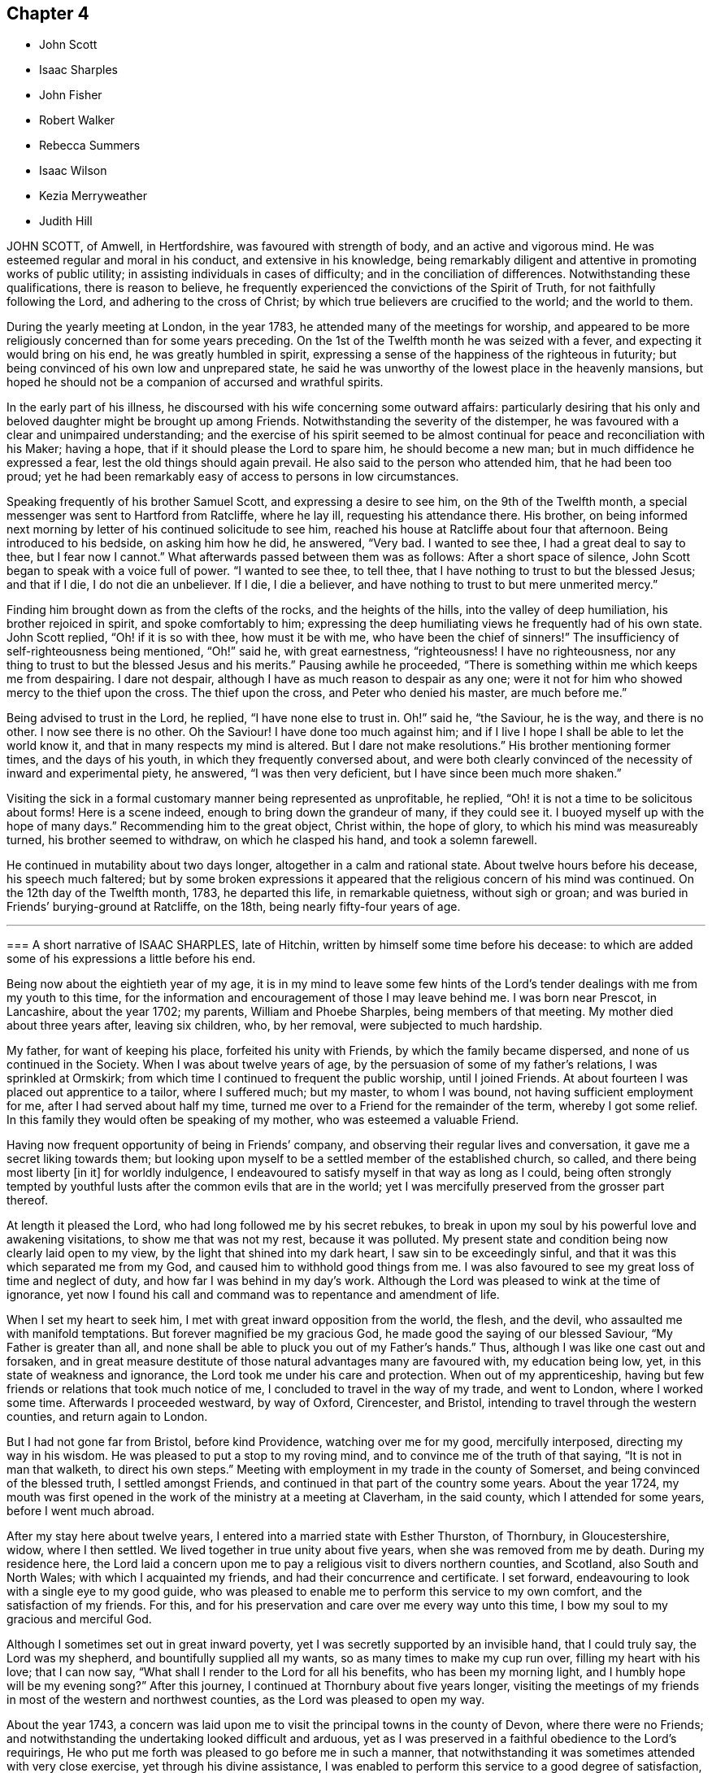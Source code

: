 == Chapter 4

[.chapter-synopsis]
* John Scott
* Isaac Sharples
* John Fisher
* Robert Walker
* Rebecca Summers
* Isaac Wilson
* Kezia Merryweather
* Judith Hill

JOHN SCOTT, of Amwell, in Hertfordshire, was favoured with strength of body,
and an active and vigorous mind.
He was esteemed regular and moral in his conduct, and extensive in his knowledge,
being remarkably diligent and attentive in promoting works of public utility;
in assisting individuals in cases of difficulty; and in the conciliation of differences.
Notwithstanding these qualifications, there is reason to believe,
he frequently experienced the convictions of the Spirit of Truth,
for not faithfully following the Lord, and adhering to the cross of Christ;
by which true believers are crucified to the world; and the world to them.

During the yearly meeting at London, in the year 1783,
he attended many of the meetings for worship,
and appeared to be more religiously concerned than for some years preceding.
On the 1st of the Twelfth month he was seized with a fever,
and expecting it would bring on his end, he was greatly humbled in spirit,
expressing a sense of the happiness of the righteous in futurity;
but being convinced of his own low and unprepared state,
he said he was unworthy of the lowest place in the heavenly mansions,
but hoped he should not be a companion of accursed and wrathful spirits.

In the early part of his illness,
he discoursed with his wife concerning some outward affairs:
particularly desiring that his only and beloved daughter might be brought up among Friends.
Notwithstanding the severity of the distemper,
he was favoured with a clear and unimpaired understanding;
and the exercise of his spirit seemed to be almost
continual for peace and reconciliation with his Maker;
having a hope, that if it should please the Lord to spare him,
he should become a new man; but in much diffidence he expressed a fear,
lest the old things should again prevail.
He also said to the person who attended him, that he had been too proud;
yet he had been remarkably easy of access to persons in low circumstances.

Speaking frequently of his brother Samuel Scott, and expressing a desire to see him,
on the 9th of the Twelfth month, a special messenger was sent to Hartford from Ratcliffe,
where he lay ill, requesting his attendance there.
His brother,
on being informed next morning by letter of his continued solicitude to see him,
reached his house at Ratcliffe about four that afternoon.
Being introduced to his bedside, on asking him how he did, he answered, "`Very bad.
I wanted to see thee, I had a great deal to say to thee, but I fear now I cannot.`"
What afterwards passed between them was as follows: After a short space of silence,
John Scott began to speak with a voice full of power.
"`I wanted to see thee, to tell thee,
that I have nothing to trust to but the blessed Jesus; and that if I die,
I do not die an unbeliever.
If I die, I die a believer, and have nothing to trust to but mere unmerited mercy.`"

Finding him brought down as from the clefts of the rocks, and the heights of the hills,
into the valley of deep humiliation, his brother rejoiced in spirit,
and spoke comfortably to him;
expressing the deep humiliating views he frequently had of his own state.
John Scott replied, "`Oh! if it is so with thee, how must it be with me,
who have been the chief of sinners!`"
The insufficiency of self-righteousness being mentioned, "`Oh!`" said he,
with great earnestness, "`righteousness!
I have no righteousness, nor any thing to trust to but the blessed Jesus and his merits.`"
Pausing awhile he proceeded,
"`There is something within me which keeps me from despairing.
I dare not despair, although I have as much reason to despair as any one;
were it not for him who showed mercy to the thief upon the cross.
The thief upon the cross, and Peter who denied his master, are much before me.`"

Being advised to trust in the Lord, he replied, "`I have none else to trust in. Oh!`"
said he, "`the Saviour, he is the way, and there is no other.
I now see there is no other.
Oh the Saviour!
I have done too much against him;
and if I live I hope I shall be able to let the world know it,
and that in many respects my mind is altered.
But I dare not make resolutions.`"
His brother mentioning former times, and the days of his youth,
in which they frequently conversed about,
and were both clearly convinced of the necessity of inward and experimental piety,
he answered, "`I was then very deficient, but I have since been much more shaken.`"

Visiting the sick in a formal customary manner being represented as unprofitable,
he replied, "`Oh! it is not a time to be solicitous about forms!
Here is a scene indeed, enough to bring down the grandeur of many, if they could see it.
I buoyed myself up with the hope of many days.`"
Recommending him to the great object, Christ within, the hope of glory,
to which his mind was measureably turned, his brother seemed to withdraw,
on which he clasped his hand, and took a solemn farewell.

He continued in mutability about two days longer, altogether in a calm and rational state.
About twelve hours before his decease, his speech much faltered;
but by some broken expressions it appeared that the
religious concern of his mind was continued.
On the 12th day of the Twelfth month, 1783, he departed this life,
in remarkable quietness, without sigh or groan;
and was buried in Friends`' burying-ground at Ratcliffe, on the 18th,
being nearly fifty-four years of age.

[.asterism]
'''

[.embedded-content-document.testimony]
--

[.blurb]
=== A short narrative of ISAAC SHARPLES, late of Hitchin, written by himself some time before his decease: to which are added some of his expressions a little before his end.

Being now about the eightieth year of my age,
it is in my mind to leave some few hints of the Lord`'s
tender dealings with me from my youth to this time,
for the information and encouragement of those I may leave behind me.
I was born near Prescot, in Lancashire, about the year 1702; my parents,
William and Phoebe Sharples, being members of that meeting.
My mother died about three years after, leaving six children, who, by her removal,
were subjected to much hardship.

My father, for want of keeping his place, forfeited his unity with Friends,
by which the family became dispersed, and none of us continued in the Society.
When I was about twelve years of age,
by the persuasion of some of my father`'s relations, I was sprinkled at Ormskirk;
from which time I continued to frequent the public worship, until I joined Friends.
At about fourteen I was placed out apprentice to a tailor, where I suffered much;
but my master, to whom I was bound, not having sufficient employment for me,
after I had served about half my time,
turned me over to a Friend for the remainder of the term, whereby I got some relief.
In this family they would often be speaking of my mother,
who was esteemed a valuable Friend.

Having now frequent opportunity of being in Friends`' company,
and observing their regular lives and conversation,
it gave me a secret liking towards them;
but looking upon myself to be a settled member of the established church, so called,
and there being most liberty +++[+++in it]
for worldly indulgence, I endeavoured to satisfy myself in that way as long as I could,
being often strongly tempted by youthful lusts after
the common evils that are in the world;
yet I was mercifully preserved from the grosser part thereof.

At length it pleased the Lord, who had long followed me by his secret rebukes,
to break in upon my soul by his powerful love and awakening visitations,
to show me that was not my rest, because it was polluted.
My present state and condition being now clearly laid open to my view,
by the light that shined into my dark heart, I saw sin to be exceedingly sinful,
and that it was this which separated me from my God,
and caused him to withhold good things from me.
I was also favoured to see my great loss of time and neglect of duty,
and how far I was behind in my day`'s work.
Although the Lord was pleased to wink at the time of ignorance,
yet now I found his call and command was to repentance and amendment of life.

When I set my heart to seek him, I met with great inward opposition from the world,
the flesh, and the devil, who assaulted me with manifold temptations.
But forever magnified be my gracious God,
he made good the saying of our blessed Saviour, "`My Father is greater than all,
and none shall be able to pluck you out of my Father`'s hands.`" Thus,
although I was like one cast out and forsaken,
and in great measure destitute of those natural advantages many are favoured with,
my education being low, yet, in this state of weakness and ignorance,
the Lord took me under his care and protection.
When out of my apprenticeship,
having but few friends or relations that took much notice of me,
I concluded to travel in the way of my trade, and went to London,
where I worked some time.
Afterwards I proceeded westward, by way of Oxford, Cirencester, and Bristol,
intending to travel through the western counties, and return again to London.

But I had not gone far from Bristol, before kind Providence,
watching over me for my good, mercifully interposed, directing my way in his wisdom.
He was pleased to put a stop to my roving mind,
and to convince me of the truth of that saying, "`It is not in man that walketh,
to direct his own steps.`" Meeting with employment in my trade in the county of Somerset,
and being convinced of the blessed truth, I settled amongst Friends,
and continued in that part of the country some years.
About the year 1724,
my mouth was first opened in the work of the ministry at a meeting at Claverham,
in the said county, which I attended for some years, before I went much abroad.

After my stay here about twelve years,
I entered into a married state with Esther Thurston, of Thornbury, in Gloucestershire,
widow, where I then settled.
We lived together in true unity about five years, when she was removed from me by death.
During my residence here,
the Lord laid a concern upon me to pay a religious visit to divers northern counties,
and Scotland, also South and North Wales; with which I acquainted my friends,
and had their concurrence and certificate.
I set forward, endeavouring to look with a single eye to my good guide,
who was pleased to enable me to perform this service to my own comfort,
and the satisfaction of my friends.
For this, and for his preservation and care over me every way unto this time,
I bow my soul to my gracious and merciful God.

Although I sometimes set out in great inward poverty,
yet I was secretly supported by an invisible hand, that I could truly say,
the Lord was my shepherd, and bountifully supplied all my wants,
so as many times to make my cup run over, filling my heart with his love;
that I can now say, "`What shall I render to the Lord for all his benefits,
who has been my morning light,
and I humbly hope will be my evening song?`" After this journey,
I continued at Thornbury about five years longer,
visiting the meetings of my friends in most of the western and northwest counties,
as the Lord was pleased to open my way.

About the year 1743,
a concern was laid upon me to visit the principal towns in the county of Devon,
where there were no Friends;
and notwithstanding the undertaking looked difficult and arduous,
yet as I was preserved in a faithful obedience to the Lord`'s requirings,
He who put me forth was pleased to go before me in such a manner,
that notwithstanding it was sometimes attended with very close exercise,
yet through his divine assistance,
I was enabled to perform this service to a good degree of satisfaction,
and to meet with no opposition; except in one place from an angry priest.

At several towns I had meetings in the streets and market-houses.
I afterwards went into Dorsetshire and Hampshire, and passed over the Isle of Jersey,
in company with my friend Jeremiah Waring.

1744+++.+++ This year I visited Ireland.

1745+++.+++ Visited several western counties as far as Cornwall,
and the circular yearly meeting there.

1746+++.+++ This year I entered a second time into a married state, with Mary,
daughter of Joseph and Mary Ransom, of Hitchin in Hertfordshire, where I then settled.
She has been a true help-meet to me,
we having now lived together in great unity about thirty-six years.

After my marriage, I visited most of the counties of England and Wales,
at different times, as the Lord was pleased to open my way, and enable me for it;
through all which I have to acknowledge with thankfulness to my God,
in whose service I went forth, that I lacked nothing,
but was wonderfully preserved and supported;
yet have nothing to glory in but that arm which was made bare for my help,
and have done no more than was my duty to do.

I have had many public services in barns and other places,
where there were no Friends settled,
and have attended many marriages and burials not herein particularly noticed.
Under an humbling sense of the Lord`'s goodness,
I can now look back with satisfaction and thankfulness to him who
has enabled me so far to do my day`'s work in the daytime;
and am now favoured in my old age to drink of that rock,
out of which flow the issues of life; so that now, through his merciful aid,
I can set up my Ebenezer, and say, Hitherto the Lord has helped me.

I was called into the vineyard when young, and have ever since found work enough to do,
either in digging, watering, or pruning: it not being a time for slothful servants,
nor will it do to put that candle, which has been lighted in us, under a bed or a bushel.
The Lord did not find me out amongst the wise and prudent
of this world but he took me from the stones of the street,
whence, in his wisdom and goodness, he has often raised up children to Abraham.
I have now to rejoice that my day`'s work is so near a happy close,
having only patiently to wait my appointed time, until my change come.

--

Here ends the account our dear friend gives of himself:
what follows is extracted from the testimony of Baldock monthly meeting concerning him.

[.embedded-content-document.testimony]
--

When, through the infirmities attending old age,
he was rendered incapable of going far from home,
he diligently attended his own and neighbouring meetings,
frequently appearing therein in short but lively exhortations,
endeavouring to stir up the minds of friends to a faithful attention to their duty.
He had a spirit of discerning beyond many,
and an excellent gift in the discipline of the church,
having a clear sight of the insufficiency of the outward form,
without the influence of the divine power to support it to edification.

His ministry was plain and powerful,
often reaching the witness of truth in the hearts of his hearers.
In supplication he was inward and weighty, an awful solemnity covering his spirit,
whereby he was frequently favoured with near access to the throne of divine grace.
An innocent cheerfulness, tempered with gravity, adorned his conversation,
and his conduct was a pattern of meekness, moderation, and love,
which gained him general esteem.
Thus persevering in true watchfulness, the language of the apostle,
which he was known frequently to repeat, may be truly adopted concerning him,
"`Our rejoicing is this, the testimony of our conscience,
that in simplicity and godly sincerity, not with fleshly wisdom, but by the grace of God,
we have had our conversation in the world.`"

In his last illness, being sensible his end was approaching,
he expressed himself after this manner: "`I feel my natural faculties fail much.
I desire to be content with the Lord`'s will,
and to wait all the days of my appointed time, until my change shall come.
It is pleasant to think I draw so near the end of my race,
and can now set up my Ebenezer, and say, '`Hitherto the Lord has been my shield,
and exceeding great reward.`'`" At another time a few friends sitting by him, he said,
"`I find my body advancing apace towards its dissolution;
but death is no king of terrors to me.
I hope I shall be ready for my final change.
Although our meeting in this place is but small,
it affords me a secret satisfaction to see the forming hand at work in some of our youth,
and that they are measurably called into service; to which I hope they will give up.
The world, and the things of it, have lain too near,
and hurt the growth of some who might have made further advances,
had they not been hindered thereby.`"

He was favoured to feel very little pain, his complaint being a gradual decay of nature.
He kept his bed about two or three days, during which time he said but little,
although he seemed quite sensible to the last.
About an hour before his end he turned himself in his bed, and seemed to fall into sleep;
departing quietly without sigh or groan, the 18th day of the Fifth month, 1781,
about the eighty-second year of his age, and a minister about sixty years.
Thus, our dear and worthy friend, after a long and well spent life, finished his course,
and we doubt not,
hath entered that glorious immortality of rest and peace prepared for the righteous.
His remains were interred in Friends`' burial-ground at Hitchin the 23rd.

--

[.asterism]
'''

JOHN FISHER, of Youghall, being taken unwell, and his disorder increasing,
he had two friends called up early on Second-day morning, the 14th of Second month, 1785,
to get his will made, and to give some directions about his affairs; which, when done,
he seemed to give himself up, and lament leaving his poor wife and children.
A friend asking him about the state of his mind, whether he had any uneasiness that way,
he answered, "`Indeed he had, and would not conceal it.`"

He bewailed his neglect while health was afforded, to make the necessary preparation,
for such a time as that; and an uneasiness on the latter account increasing,
he dropt many expressions, lamenting his backwardness in duty.
He also particularly regretted losing his father so young,
and the want of the tender tuition of a religious mother;
which if he had been favoured with, he thought he should have done better;
that he had not been undutiful to her; nor did she want natural affection to him;
yet he plainly saw he had been left too much to himself when young,
and kept a stranger to his best friends, whom he said he did not know till lately.
He spoke several times of his children,
fearing they would suffer loss for want of his care, if he should be removed from them;
recommended the care of them to some friends then present;
and repeatedly desired that they might be brought up in plainness,
as it was his choice to have them decent and plain.

On Fourth-day morning he was earnest to have a doctor sent for,
who had attended him and was gone to the country,
after which he appeared to be more alarmed and uneasy at his own state, and said,
"`It was sounded in my ears, '`Set thy house in order for thou shalt die,
and not live;`'`" and continued in great distress for some time.
Being desirous to see as many of his relations as were in the house,
several were called to him.
When they came he said, "`My dear friends and relations,
I love you in the bowels of affection,
and have called you to tell you that I am summoned to appear before the great Judge.
I have been negligent in my duty,
and desire that you with me may beseech him to have mercy on me.
I have a ray of hope that he will admit me into some corner of his kingdom.`"
The doctors coming in, interrupted him, and he said,
"`I had rather they would let me die in peace,
I hoped to have a comfortable little meeting with you;
but perhaps we may have it when they are gone.`"

He still seemed in great distress, and on friends coming into his room,
he said to several of them, with a voice that denoted much uneasiness and fear,
that he was going before the great Judge; and uttered many things,
lamenting his backwardness in duty, and neglect in seeking an acquaintance with God.
He desired friends present to retire inward, and pray for him;
and after a short pause addressed himself to one, and asked what he thought of him,
desiring he would speak his mind.
He answering that he did not then find any thing particular to
express further than a desire to seek for mercy and peace for him,
which he had a good degree of hope he would attain; he answered, "`That is what I want,
and not life,`" and added, "`that gives me some ray of comfort.`"

He asked again, whether he did hope it for him;
going on in prayer and earnest entreaties to the Lord,
several times requesting his friends to pray for him.
He was recommended not to look too much for, or depend on, their prayers,
but to look to the Lord; he answered, that was quite his mind,
his dependence was on him alone, and on his dear Son.
On his uncle`'s coming into the room, he said, "`I am going before the great Judge,
which is a serious thing;`" and lamenting his state much as before,
said that if he had submitted to his dear uncle`'s advice,
it would have been better for him;
but yet he apprehended his uncle did not use as much
authority over him as he might have done.

Several friends coming into his room, he lamented his state much as before,
and seeming to be in a great strait, said that he was not yet without a ray of hope.
After many more expressions and fervent prayers,
he said he had a good degree of hope that he should be received in mercy.
After a while he came to say, he had a well-grounded hope,
and that death would be no king of terrors to him.
That this was a glorious day to him, the most glorious he had ever seen;
that he had a wonderfully kind, merciful master, beyond what he could expect,
and that he could sing for joy of what he then felt of God`'s mercy; "`but,`" said he,
"`warn all not to trust to that,
by neglecting and trifling away their time;`" with many more sweet and comfortable expressions.
He also begged his wife to resign him, adding, "`Charge the rich in this world,
that they be not high-minded, nor trust in uncertain riches.`"

His voice growing strong, it came to be raised almost to a melody,
with prayers and praises to the Lord for his merciful dealings to him,
in sparing him that day.
He said the Lord had lifted up the light of his countenance on him,
which was indeed beautiful, and that he had a hope, a well-grounded hope,
that he should find mercy; and at many times after, expressed a desire of being released,
and asked his friends present to pray that he might be taken away.

On seeing his nephew come in, he called him,
and gave him much suitable advice and caution,
desiring he would leave off some superfluities, and not be ashamed to do so,
and say his dying uncle bade him, who he knew loved him well,
and that he should never be sorry for it.
He recommended him to mind and submit to Friends`' advice,
and not do as himself often had done, when he got good advice,
let it in at one ear and out at the other; adding,
that the last friendly visit was very beneficial to him,
that he had treasured up some hints he got,
which seemed to be in particular a solemn warning to prepare for the time then approaching,
and said these were the right sort of visits, and not those of the world.

He had his sister called, saying, his love to her was strengthened.
When she came, he said, "`My dear sister,
I believe I was sent back with a message to thee in particular,
to shake thyself from the filth of the earth.
Rise up early and work, lose no time.
Do not be deceived, as I was many times.`"
In particular, he advised her to the constant attendance of meetings,
and not to miss those on First-day afternoon, nor week-days.

On seeing his wife much afflicted, he said to her, "`My dear Mary,
did I not desire thee to be strong?
Be strong in the Lord, for he is good and kind.`"
He showed much satisfaction at seeing so many of his friends and relations about him;
and recommended them not to neglect or despise the day of small things,
as he too much had done.
His mother having died the evening before, and lying dead in the house, he said,
"`My friends, you are come to the house of mourning, death below stairs, and death above;
but it is a joyful day to me.`"
At another time he said, "`Dear uncle, I have had a precious meeting here today.`"

He repeated advice several times to Friends to live in love and unity,
and to avoid all breaches, saying,
"`It is a beautiful thing for brethren to dwell together in unity;`" and that
he thought it made something towards the unity of the brethren hereafter,
and was a mark of the Master`'s. A physician coming in, and offering him his hand,
he answered that he had no occasion for him; that he was near going,
and was very easy and well; and that this was a glorious day to him,
far the most so of any he had seen in this life;
describing the Lord`'s goodness and merciful dealings with him.

His wife being present, he said,
"`I think it was divine wisdom that led me first to see her, in goodness to me,
as she proved a blessing to me; and I do not doubt but she will be blest.`"
He recommended her to the kind care and attention of his friends,
and said he had a hope that his children would be preserved,
and that the great Master would take them under his care;
desiring his wife again to be strong, and take what was to come with cheerfulness.
He advised Friends to give no sleep to their eyes
till they have found an acquaintance with God;
and said, "`This is a warning from a tongue you did not expect;
but a new song is put into my mouth, even a song of praise.
Oh that I had a tongue that could ring through the streets.
Beware that you do not attribute these sayings to me; they were never bred in me,
they are all from the great Master.
He can make the stones of the street speak, and I am one of them.`"

After some time he said, "`My outward man grows weaker,
but I perceive my inward man to grow stronger,`" and he rejoiced in the Lord`'s goodness.
To a young man, not of our Society, he said, "`I am glad to see thee,
and am obliged for the trouble thou hast taken.
There is something good about thee.
I believe thou art well inclined, but, like many others,
willing to go on in the old beaten track;
but when thou feelest any of the inward breathings of truth, or its discoveries,
attend thereto, for I know thou hast a sufficiency of it to begin upon,
in order to make a good ending.`"

To his sister`'s husband he said, "`I have loved thee as a brother,
and I know thou art an honest man, and hast something good in thee;
but there is also something of shame.
Remember, if thou dost not acknowledge God before men, he will not acknowledge thee.`"
After a while, his wife being so full that she gave a little vent to her grief, he said,
"`Keep silence;`" and repeated,`" Keep silence before me, O islands,
and let the people renew their strength.`"
On seeing a religious inoffensive man, one of his friends, come into the room,
he called out, "`O, John, I am glad to see thee.
There is one,`" said he,
"`that has minded the day of small things;`" and
he spoke something of the Lord`'s goodness to himself,
and how well it was with him.

To one of his servants he said he hoped he would be faithful to his mistress;
and recommended him, and all of his profession, not to trust to the priest,
or the ringing of a bell, to do the work for them, but to seek for themselves.
That whatsoever was to be known of God was made manifest in man; and, blessing the Lord,
said he had not sent bishop or priest to him to touch him, or engage his attention;
but had come and touched him himself, and done the work for him.
On speaking to a Friend about the want of regularity in some of his accounts,
by which he thought his family would sustain loss,
he said it was no wonder these accounts should be neglected,
when he had neglected his own great account.

He afterwards uttered many sweet expressions, a few of which, that could be remembered,
were as follow: "`It is better to be here, though in the house of mourning,
than in the house of rejoicing.
O Lord, as I have found thee, I will not, I intend, let thee go.
O beautiful is his countenance! he hath lifted up the light of his countenance on me,
and it is beautiful indeed.`"
On hearing the clock strike six,
he said he had lived twenty-four hours longer than he expected,
and that it was the most glorious, happy day that ever he had.
Though he greatly regretted putting off the work so long;
yet he rejoiced in the Lord`'s goodness,
and hoped in that twenty-four hours he was enabled to find acceptance,
as well as if he had been in the front of the battle.
He also exhorted others not to trust to that, but to begin early,
saying it is a fine thing at such a time to have nothing to do but to die,
and that it was the Lord alone that did the work for him.

He signified his satisfaction in being, in a good degree,
preserved in resignation since the beginning of his sickness,
and that he had not used any angry expressions to those about him,
nor in word or thought murmured at the great Master.
He lamented the pride and vanity of foolish people,
in spending so much time and pains to deck their poor bodies,
an example of the vileness of which he thought was in himself, and said,
"`I believe I am thus strengthened for some good purpose for your sakes,
and wish you may attend to the advice of a dying friend, and think of me sometimes,
that there was such a one.
I am going but a little before you.`"

To a friend he said, "`I remember thou gave me some advice several years ago,
which was good advice, though I did not then think it so,
nor did thou speak it to me as thou shouldst have done;
yet I have often thought of it since, and believe it was of use to me.`"
To his wife he said, "`I do not belong to thee nor thou to me, now.
It is a great mercy that this was not the sickness or death of a day or two,
for I was not ready; but since this warning, I think I have not been idle one hour.`"
He also said, "`I have been enabled since my sickness, to give up wife, children,
and all, and set no value on them, in comparison of what is before me.`"

The doctor who was sent for, having returned from the country,
when he was informed of it,
his dependence and expectation being taken off from such helps,
and even from the desire of life, he said, "`Give my love to him;
I have no occasion for him now.`"
On a relation expressing a desire that the doctor should see him, as he was sent for,
he consented, and was likewise prevailed on to consent to putting blisters on his legs,
which were exceedingly troublesome to him for two days, and caused a severe conflict,
which himself, and those about him, much lamented,
after the fine easy state of mind he had before attained.
He said he thought they delayed his passage, and that, but for them,
he would have been in his Master`'s house before;
and often prayed to be enabled to hold out to the end, and that his faith might not fail.

When he observed the light appear on Fifth-day morning,
he desired to be kept quiet that day, as he must mind his own business;
and not to let many come to see him, lest he should be disturbed,
or in anything miss the mark.
Sixth-day evening, by his own desire, there was some blood taken from him,
after which he lay more composed, and turning himself, said, "`Come,
who knows but I may get a little of the great Master`'s company now before I go.`"

After a while, he said, "`Never fear, never fear; I hope all will be well.`"
He said the Lord had greatly favoured him many times, when none knew it but himself,
though he had too much neglected it;
that he had an evidence the kingdom was open to receive him.
That night, being very uneasy, he many times prayed to the following purpose:
"`O thou most gracious and merciful God, help me O! leave me not in the hour of trial.
O, my God! help me, and be with me, and grant me patience.`"

To a friend, a little before his departure, he said, "`The sting of death is sin,
and that is, through the Lord`'s goodness, taken away from me.`"
Third-day afternoon, the 22nd of Second month, 1785,
he quietly departed with a composed countenance, aged thirty-three years.
His remains were interred in Friends`' graveyard the 25th of the same.

[.asterism]
'''

ROBERT WALKER, of Gildersome, in Yorkshire, was educated in the profession of truth;
and being favoured with the visitations of divine love in his youth, was,
by yielding obedience to its heavenly teachings,
redeemed from the follies and vanities incident to youth,
and gradually fitted for being a useful instrument in the church.
About the year 1751 he first appeared as a minister, in much brokenness of spirit.
He kept mostly to meetings about home, till the year 1756,
when his heart being enlarged in gospel love, with the concurrence of Friends,
he visited, at different times, most parts of this nation and Ireland;
and in the year 1773 was engaged in a general visit to the meetings in North America,
and laboured among them in much fervency of spirit.
Being favoured with a sense of the approaching troubles in that part of the world,
he delivered many faithful warnings, suitable cautions and instructions,
greatly to the encouragement of the upright-hearted.

He was much devoted to the Lord`'s service, of an humble mind,
and exemplary upright conversation, accompanied with innocent cheerfulness;
was properly concerned that his temporal affairs might be conducted reputably;
and was greatly esteemed by Friends and others.
The exercise of his gift in the ministry was attended
with a striking and persuasive simplicity,
and being in the demonstration of the Spirit,
carried its own evidence with power to the hearts of the people;
directing them from all outward dependence to the everlasting foundation, Christ Jesus,
the rock of ages.

With a mind replenished with love,
he engaged in a visit to the meetings of Friends
in London and some of the southern counties;
and was favoured to perform the same, in which he expressed he felt great peace;
but his complaints increasing upon him, he retired to a Friend`'s house at Tottenham,
and attended the meetings there on the First-day following,
being the last public meeting he was at, and in which he bore a living testimony.

During his sickness he was mercifully preserved in a tender frame of mind,
and expressed himself thus: "`I have seen my way into London, but not back;
but am quite resigned to the Lord`'s will.
I have laboured honestly and uprightly in my great Master`'s cause, and have peace.
I am gradually sinking away.
I desire some of you, if I should be removed, to write to my wife,
and remember my very dear love to her, and to my children.
It will be a close trial to them; but it will be well with me,
and it is my earnest desire for my children, far above all other considerations,
that they may seek the God of their father.`"
He desired his love might be remembered to friends in the north; and said,
"`I have looked towards home with a degree of anxiety, but it was soon taken away,
and now I feel my mind quite easy,
and resigned to the will of him who has been with me all my life long,
and who knows what is best for me.`"

At another time he said, "`People may think of putting off repentance to a dying hour;
but what should I do now, if I had my peace to make.
It is enough to bear the afflictions of the body:`" and added, "`O Lord,
preserve me in patience, to wait thy time.`"
To a friend going into the room, when he had been in great pain,
and requesting to stay with him, he said, "`Thou may go to thy rest;
leave me to my Maker, who knows what is best for me.
All will be well; if I be restored, I hope it will be for his service.`"

To a friend who expressed some hope of his recovery,
and said that his removal would be a great loss in these low times, he said,
"`A stripping time must come, and it will come,
to take the dependence of men from each other;`" and he expressed
that it had often been the fervent exercise of his mind,
that the Almighty would be with him in his concluding moments.
The morning before his departure, taking a solemn leave of those about him, he said,
"`Weep not for me, I am going home;
and shall be gathered as a shock of corn fully ripe:`" begging
to be preserved from murmuring till his change should come,
which, he said, would be a glorious change to him.

Thus, in a sweet frame of spirit, being sensible to the last, he departed this life,
at the house of Thomas Phillips, at Tottenham the 24th of the Ninth month, 1785,
aged about sixty-eight years, and a minister thirty-four years.
His corpse was carried to Devonshire House meetinghouse, London;
after which it was interred in Friends`' burial-ground, near Whitechapel,
the 29th of the same.

[.asterism]
'''

REBECCA SUMMERS, wife of Thomas Summers, of Horsham, in the county of Sussex,
was visited with a painful illness,
which continued on her for about two years before her decease.
She bore it with exemplary patience,
having been all her life remarkable for the meekness of her spirit,
and innocence of her conversation.
She was a sincere lover of her friends,
a diligent attender of our religious meetings when her health permitted,
an affectionate wife, a tender parent, and a kind neighbour;
and of a remarkably forgiving temper to those from whom she had received injuries.

Nevertheless, towards the conclusion of her time, she was very low and poor,
and unsatisfied about her future state; which her husband tenderly observing,
said to her, that however the Lord`'s favour and acceptance might be hidden from her,
he had no doubt but it would be well with her, if she was now removed;
and expressed his fervent desire,
that it might please the author of all good to make known his love to, and acceptance of,
her, before her removal hence; which desire seemed fully answered.

She frequently said, "`Oh merciful Father, if it please thee, cut the thread of my life,
and let me dwell with thy peaceable ones; yet not my will but thine be done.`"
At another time she said, "`O merciful Father, which art in heaven, thine is the kingdom,
the power, and glory forever.
Hallelujah to the Lamb forever.`"
Being lifted up in bed, she bowed her head, and said, "`My soul is reverently bowed down,
I trust, under a sense of the Lord`'s mercy and goodness.`"
At another time she audibly and fervently said, I am upon the banks of deliverance.
I shall dwell with my merciful Father to all generations;`" adding,
"`it is of no merit to me.`"
She also frequently said, "`Come, sweet Jesus, come.`"

She was favoured with her wonted understanding; except at some intervals,
for about three days before her departure, she was somewhat wandering;
yet she perfectly knew those about her;
and at times as clear and collected as at any time during her illness;
by which she felt to the utmost the excruciating pain of body;
but evidently partook of that which the eye of man has not seen,
by which she was sustained through all.
Desiring to be lifted up in bed, not long before her end,
those about her intimating a fear it might be too much for her, she answered,
"`What matters it whether I sit up or lie down, if I die in the arms of my Redeemer?`"

Seeing her sister grieve, she said, "`Dear sister, do not do so, we shall meet again.`"
A little time before her end, her speech failed very much,
yet her senses seemed evidently clear; for on being asked what should be done for her,
she said, "`Pray without ceasing;`" and indeed it appeared to those present,
her practice at that time.
She departed this life the 13th of the First month, 1785,
and was buried the 16th of the same, in Friends`' burial-ground at Plestow,
near Capel in Surry.

[.asterism]
'''

ISAAC WILSON, of Kendal, in Westmoreland, was the son of Anthony and Dorothy Wilson,
of Highwray, near Hawkshead, in the county of Lancaster,
by whom he was religiously educated;
and being favoured with an early visitation of Divine grace, and obedient thereto,
he was preserved amidst the various temptations and allurements to which youth is exposed.
Having with fidelity served his apprenticeship in Kendal, he settled in business,
and married Rachel, the daughter of John and Deborah Wilson, of the same place;
to whom he was united in a mutual engagement for the promotion of truth and righteousness,
and the welfare of his family, particularly in their best and endearing interests;
in his conduct towards his children, beautifully uniting the authority of a parent,
and the familiar persuasive influence of a friend.

His wife (of whom see an account in this collection)
was much engaged from home in the cause of truth;
and though the separation was a close trial to him, yet he freely gave her up,
encouraging her to follow the pointings of duty;
being sensible that obedience to divine requirings brings peace,
and an increase of light and strength.
Although he was zealously concerned for the support
of our Christian testimony in all its branches,
yet his zeal was so tempered with charity,
that he retained the esteem even of the unfaithful.
A care rested on his mind to preserve love and unity, and where any breach appeared,
he laboured to have the occasion timely removed;
and also was much engaged to give private admonitions.

About the fortieth year of his age,
he was concerned publicly to testify to the efficacy of
that divine principle which had been the guide of his youth;
in the exercise of which duty his labours were edifying, and he was lively and fervent.
Although his family was large, and his engagements of a public and private nature many,
yet he so ordered them, as not to interfere with his religious duty,
being concerned constantly to attend meetings both for worship and discipline;
frequently attended the yearly meeting in London; and, in company with other Friends,
visited the monthly and quarterly meetings of Friends in Ireland, Scotland,
and some parts of England.

His disposition was hospitable and charitable;
his conversation was informing and edifying, accompanied with affability.
Being of sound judgment and integrity,
he was often applied to by Friends and others for his advice,
which he freely communicated, and to be an arbitrator in differences,
by which means he contributed to the peace of many families.
Notwithstanding his industry for the support of a numerous family,
he was earnestly and constantly concerned to limit his pursuits in number and extension,
agreeably to the circumscribing rule of truth.

Having been thus diligently concerned, through Divine assistance,
to fill up the religious, relative and social duties of life;
he experienced the gracious power that had been the stay of his youth,
and a support under every trying dispensation of Providence, to be his evening song,
and a staff to lean upon in declining age.
The last two years of his life he was much tried with indisposition;
but the following expressions show the situation of his mind,
which he delivered the day before his death, in the presence of some of his children,
with great power and energy, though under much bodily weakness, viz.:
"`I know not how it may be; I may remain with you a while longer,
or be removed at this time; but I am easy as to the event.
If, at times, I breathe a sigh, or a groan, it is not from a troubled mind.
I feel no weight upon my spirit; but all seems clear.
The world, and all that is in it, are nothing to me.
Though I have been tried with pain of body, and deep inward poverty,
yet now the Divine presence is near, and I am thankful to feel I am not forsaken.
The Lord has been with me all my life long, and poured down his blessings upon me;
and he will, my dear children, be with and support you, if you are concerned to seek him.
Oh the matchless lovingkindness of our God!
The tongue of men and angels is too short to show forth his praise.`"
And, after making a kind of melody, which cannot be expressed, he sweetly added,`" Peace!
Peace!
Peace!`"

Thus, with a well-grounded hope that his day`'s work was finished,
he died the 18th of the Eighth month, 1785; and was interred in Friends`' burial-ground,
at Kendal, on the 23rd of the same,
after a large and solemn meeting held on the occasion: aged seventy,
having been a minister thirty years.

[.asterism]
'''

KEZIA MERRYWEATHER, wife of John Merryweather, of Ringwood, in Hampshire,
was the daughter of Benjamin and Elizabeth Evens, of Woodbridge in Suffolk;
who were careful to train her up in a godly conversation, which was blessed to her,
for she gave early proof of an attachment to virtue.
After her marriage it pleased the Lord to permit
weakness of body frequently to attend her,
which, at length, terminated in a settled decline.
In the course of her illness, she gave good advice to divers who came to see her;
dropped many comfortable expressions; and was preserved in much patience and resignation.

Her husband and sister being with her, she expressed to them,
"`I would not have you sorrow as without hope.
Oh, what a difference there is between those who have
endeavoured to come up in the path of duty,
and those who have followed lying vanities, when they come to such a time as this.
Now I know the difference.
When I first felt that I was taken for death, I seemed to have a little fear;
but it was soon removed, and now I long for it.
Oh! how I long to be in the full enjoyment of what I now feel.
Lord, hasten thy messenger, if consistent with thy will.
I believe the Lord, who has been with me in six troubles,
will not forsake in the seventh.`"

Her husband going into her room about two hours before her departure, she said,
"`My dear, I sent for thee to see thy poor dying wife;
but I would not have thee hurry thyself, but come and sit down by me.
I feel so comfortable, I cannot express it; no pains; only cold!`"
She soon after prayed to this effect: "`Oh!
Lord, thou hast been a gracious God to me; be with me at this time;
and if it be thy blessed will,
grant me an easy passage from this troublesome world to the mansion of rest,
where all sorrow is at an end, and all tears are wiped away.`"
Soon after, "`I feel so sweet and easy, that it does not seem as though I could be dying;
if I am, it is a mercy I cannot be sufficiently thankful for.
I did not think it possible for one in such a situation to be so easy.`"

On the apothecary coming in, and asking how she did, she answered, "`Very comfortable;
waiting to go to rest, which I believe will be soon.`"
Soon after, desiring to be turned on her right side,
she said she would have a little sleep, and then go to rest; which she did,
lying as in a comfortable sleep about a quarter of an hour; when, awakening,
she breathed a few times, and expired, without sigh, groan, or struggle,
the 29th of the Ninth month, 1785, aged twenty-eight years;
and was buried in Friends`' burial-ground the 6th of Tenth month following.

[.asterism]
'''

JUDITH HILL, wife of John Hill, late treasurer of Ackworth School,
was the daughter of Andrew and Judith Leaper, of London,
who educated her in the profession of the Church of England,
and brought her up in the practice of dressing, singing, dancing,
and other vain customs of this degenerate world.
These she was often made uneasy with; and about the twenty-third year of her age,
her understanding being further enlightened,
she gave up in obedience to the visitations of truth in her own mind,
joined in profession with Friends, and became a diligent attender of their meetings, and,
under a sense of duty, declined the customs of the world in speech, dress,
and deportment.

This brought much suffering upon her from her parents, especially from her mother; but,
being supported by that divine power that had convinced her judgment,
she bore with much patience the reproaches with which it was her lot to be tried,
which resignation was attended with peace;
and in time she experienced the regard of her near relations,
her mother expressing great satisfaction and full reconciliation with her.
After her convincement she entered into a married state,
and having in time a numerous family, she was concerned to educate them religiously.

In the year 1779,
a suitable friend being wanted to superintend the institution of Ackworth,
on its being proposed to her husband, he, after due consideration,
engaged to go and reside there, and she occupied the station of mistress of the family.
About a year before her departure, her health gradually began to decline, and,
the last three months of her confinement, she underwent great bodily affliction,
but was enabled to endure it with exemplary patience
and resignation to the will of the Lord,
whom she found to be her abundant support.

In the forepart of her illness, one night,
being seized with a fainting fit and much pain, her husband, daughters,
and some others being present, being a little recovered,
she expressed herself as follows:

"`How it may please the Lord to deal with me I know not;
but if he should be pleased to remove me this night,
I am fully resigned to his divine will, come what may.
I can truly say, I have not desired for myself or children,
either riches or length of days, but that they might be nurtured in the fear of the Lord,
and inherit a portion in the blessed truth.`"

At another time, her husband questioning with her,
"`Hast thou any word of comfort for me?`"
After a short pause, she answered,
"`How it may please the Almighty to order it concerning my life,
is at present hid from me; but this I know, the Lord brought us together,
and hath supported through many deep trials and afflictions.
When I have to look back to my childhood and education,
I have cause to acknowledge with great thankfulness, that his preserving hand,
in the time of ignorance,
kept me from joining with the many evils and temptations
which were in my father`'s family.
When greater light and understanding were given, I gave up in obedience thereto; and now,
on a strict search, find nothing stands in my way to eternal happiness.`"

When she drew near her end, among other expressions, she said, "`I hope and believe,
when the Lord is pleased to remove me,
to be favoured with a place in his glorious mansions.
I can truly say, if I die now, I die in peace with all men.
I have not done many mighty acts, or been a conspicuous character in the world;
nor have I desired it, but, I hope, endeavoured, according to knowledge,
to live up to what was manifested to be my duty.`"
The morning before she departed, her daughter hearing her speak,
thought she wanted something, and went to her bedside; she said,
"`Didst thou not hear me?
I said the sting of death, which is sin, is taken away.
The pale horse and his rider will have no victory,
for the guardian angel of the Lord`'s presence encompasseth about.`"

After expressing that her time here was near closing,
she desired to see her husband and children, and took a solemn leave of them,
with some tender exhortations and remarks;
signified that her mind was covered with the universal love of God; and added,
"`I feel my little strength weaken apace,
but my faith in the Lord grows stronger and stronger.
I have a firm hope, and an unshaken assurance of entering everlasting happiness.`"
A solemn pause ensued; then she broke forth in manner following: "`Awful, solemn silence,
how comfortable!
It has been refreshing to my mind at this time.
O seek after it, dear children; keep low and humble,
for all that is exalted shall be brought down; yea, the sturdy oaks of Bashan,
and the tall cedars of Lebanon, will the Lord lay low.`"

Then taking her husband and children each by the hand, she kissed them,
bidding them "`Farewell, farewell in the Lord.`"
She quietly departed this life without sigh or groan, the 26th of Tenth month, 1785,
aged nearly sixty years, and was interred the 30th of the same,
in Friends`' burial-ground at Ackworth, in Yorkshire.
